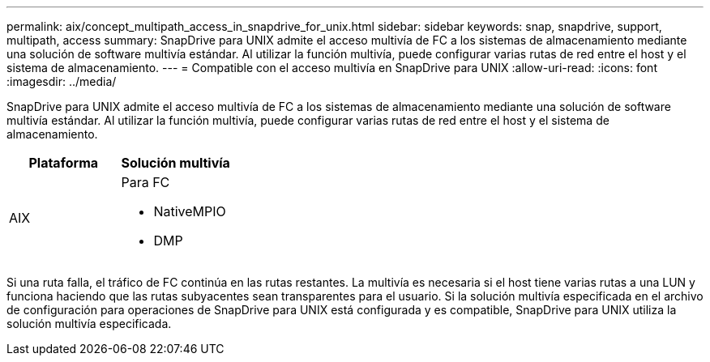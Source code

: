 ---
permalink: aix/concept_multipath_access_in_snapdrive_for_unix.html 
sidebar: sidebar 
keywords: snap, snapdrive, support, multipath, access 
summary: SnapDrive para UNIX admite el acceso multivía de FC a los sistemas de almacenamiento mediante una solución de software multivía estándar. Al utilizar la función multivía, puede configurar varias rutas de red entre el host y el sistema de almacenamiento. 
---
= Compatible con el acceso multivía en SnapDrive para UNIX
:allow-uri-read: 
:icons: font
:imagesdir: ../media/


[role="lead"]
SnapDrive para UNIX admite el acceso multivía de FC a los sistemas de almacenamiento mediante una solución de software multivía estándar. Al utilizar la función multivía, puede configurar varias rutas de red entre el host y el sistema de almacenamiento.

|===
| Plataforma | Solución multivía 


 a| 
AIX
 a| 
Para FC

* NativeMPIO
* DMP


|===
Si una ruta falla, el tráfico de FC continúa en las rutas restantes. La multivía es necesaria si el host tiene varias rutas a una LUN y funciona haciendo que las rutas subyacentes sean transparentes para el usuario. Si la solución multivía especificada en el archivo de configuración para operaciones de SnapDrive para UNIX está configurada y es compatible, SnapDrive para UNIX utiliza la solución multivía especificada.
